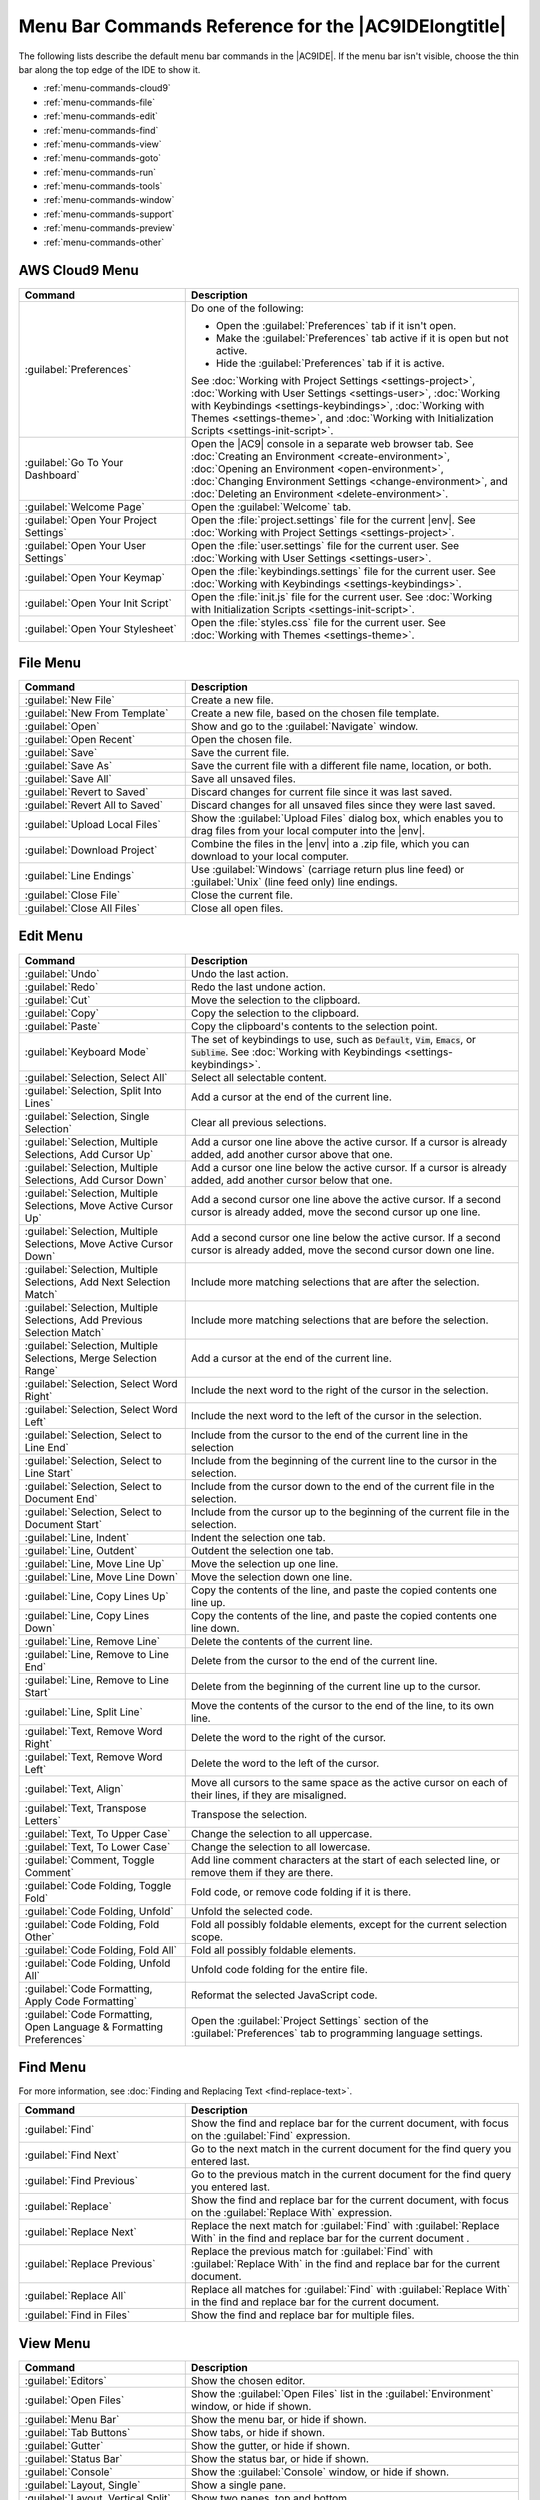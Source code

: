 .. Copyright 2010-2018 Amazon.com, Inc. or its affiliates. All Rights Reserved.

   This work is licensed under a Creative Commons Attribution-NonCommercial-ShareAlike 4.0
   International License (the "License"). You may not use this file except in compliance with the
   License. A copy of the License is located at http://creativecommons.org/licenses/by-nc-sa/4.0/.

   This file is distributed on an "AS IS" BASIS, WITHOUT WARRANTIES OR CONDITIONS OF ANY KIND,
   either express or implied. See the License for the specific language governing permissions and
   limitations under the License.

.. _menu-commands:

#####################################################
Menu Bar Commands Reference for the |AC9IDElongtitle|
#####################################################

.. meta::
   :description:
      Provides a list of menu bar commands in the AWS Cloud9 IDE.

The following lists describe the default menu bar commands in the |AC9IDE|. If the menu bar isn't
visible, choose the thin bar along the top edge of the IDE to show it.

* :ref:`menu-commands-cloud9`
* :ref:`menu-commands-file`
* :ref:`menu-commands-edit`
* :ref:`menu-commands-find`
* :ref:`menu-commands-view`
* :ref:`menu-commands-goto`
* :ref:`menu-commands-run`
* :ref:`menu-commands-tools`
* :ref:`menu-commands-window`
* :ref:`menu-commands-support`
* :ref:`menu-commands-preview`
* :ref:`menu-commands-other`

.. _menu-commands-cloud9:

AWS Cloud9 Menu
===============

.. list-table::
   :widths: 1 2
   :header-rows: 1

   * - Command
     - Description
   * - :guilabel:`Preferences`
     - Do one of the following:

       * Open the :guilabel:`Preferences` tab if it isn't open.
       * Make the :guilabel:`Preferences` tab active if it is open but not active.
       * Hide the :guilabel:`Preferences` tab if it is active.
     
       See :doc:`Working with Project Settings <settings-project>`,
       :doc:`Working with User Settings <settings-user>`,
       :doc:`Working with Keybindings <settings-keybindings>`,
       :doc:`Working with Themes <settings-theme>`, and
       :doc:`Working with Initialization Scripts <settings-init-script>`.
   * - :guilabel:`Go To Your Dashboard`
     - Open the |AC9| console in a separate web browser tab. See
       :doc:`Creating an Environment <create-environment>`,
       :doc:`Opening an Environment <open-environment>`,
       :doc:`Changing Environment Settings <change-environment>`, and
       :doc:`Deleting an Environment <delete-environment>`.
   * - :guilabel:`Welcome Page`
     - Open the :guilabel:`Welcome` tab.
   * - :guilabel:`Open Your Project Settings`
     - Open the :file:`project.settings` file for the current |env|. See :doc:`Working with Project Settings <settings-project>`.
   * - :guilabel:`Open Your User Settings`
     - Open the :file:`user.settings` file for the current user. See :doc:`Working with User Settings <settings-user>`.
   * - :guilabel:`Open Your Keymap`
     - Open the :file:`keybindings.settings` file for the current user. See :doc:`Working with Keybindings <settings-keybindings>`.
   * - :guilabel:`Open Your Init Script`
     - Open the :file:`init.js` file for the current user. See :doc:`Working with Initialization Scripts <settings-init-script>`.
   * - :guilabel:`Open Your Stylesheet`
     - Open the :file:`styles.css` file for the current user. See :doc:`Working with Themes <settings-theme>`.

.. _menu-commands-file:

File Menu
=========

.. list-table::
   :widths: 1 2
   :header-rows: 1

   * - Command
     - Description
   * - :guilabel:`New File`
     - Create a new file.
   * - :guilabel:`New From Template`
     - Create a new file, based on the chosen file template.
   * - :guilabel:`Open`
     - Show and go to the :guilabel:`Navigate` window.
   * - :guilabel:`Open Recent`
     - Open the chosen file.
   * - :guilabel:`Save`
     - Save the current file.
   * - :guilabel:`Save As`
     - Save the current file with a different file name, location, or both.
   * - :guilabel:`Save All`
     - Save all unsaved files.
   * - :guilabel:`Revert to Saved`
     - Discard changes for current file since it was last saved.
   * - :guilabel:`Revert All to Saved`
     - Discard changes for all unsaved files since they were last saved.
   * - :guilabel:`Upload Local Files`
     - Show the :guilabel:`Upload Files` dialog box, which enables you to drag files from your
       local computer into the |env|.
   * - :guilabel:`Download Project`
     - Combine the files in the |env| into a .zip file, which you can download to your local computer.
   * - :guilabel:`Line Endings`
     - Use :guilabel:`Windows` (carriage return plus line feed) or :guilabel:`Unix` (line feed only) line endings.
   * - :guilabel:`Close File`
     - Close the current file.
   * - :guilabel:`Close All Files`
     - Close all open files.

.. _menu-commands-edit:

Edit Menu
=========

.. list-table::
   :widths: 1 2
   :header-rows: 1

   * - Command
     - Description
   * - :guilabel:`Undo`
     - Undo the last action.
   * - :guilabel:`Redo`
     - Redo the last undone action.
   * - :guilabel:`Cut`
     - Move the selection to the clipboard.
   * - :guilabel:`Copy`
     - Copy the selection to the clipboard.
   * - :guilabel:`Paste`
     - Copy the clipboard's contents to the selection point.
   * - :guilabel:`Keyboard Mode`
     - The set of keybindings to use, such as :code:`Default`, :code:`Vim`, :code:`Emacs`, or :code:`Sublime`. See
       :doc:`Working with Keybindings <settings-keybindings>`.
   * - :guilabel:`Selection, Select All`
     - Select all selectable content.
   * - :guilabel:`Selection, Split Into Lines`
     - Add a cursor at the end of the current line.
   * - :guilabel:`Selection, Single Selection`
     - Clear all previous selections.
   * - :guilabel:`Selection, Multiple Selections, Add Cursor Up`
     - Add a cursor one line above the active cursor. If a cursor is already added, add another cursor above that one.
   * - :guilabel:`Selection, Multiple Selections, Add Cursor Down`
     - Add a cursor one line below the active cursor. If a cursor is already added, add another cursor below that one.
   * - :guilabel:`Selection, Multiple Selections, Move Active Cursor Up`
     - Add a second cursor one line above the active cursor. If a second cursor is already added, move the second cursor up one line.
   * - :guilabel:`Selection, Multiple Selections, Move Active Cursor Down`
     - Add a second cursor one line below the active cursor. If a second cursor is already added, move the second cursor down one line.
   * - :guilabel:`Selection, Multiple Selections, Add Next Selection Match`
     - Include more matching selections that are after the selection.
   * - :guilabel:`Selection, Multiple Selections, Add Previous Selection Match`
     - Include more matching selections that are before the selection.
   * - :guilabel:`Selection, Multiple Selections, Merge Selection Range`
     - Add a cursor at the end of the current line.
   * - :guilabel:`Selection, Select Word Right`
     - Include the next word to the right of the cursor in the selection.
   * - :guilabel:`Selection, Select Word Left`
     - Include the next word to the left of the cursor in the selection.
   * - :guilabel:`Selection, Select to Line End`
     - Include from the cursor to the end of the current line in the selection
   * - :guilabel:`Selection, Select to Line Start`
     - Include from the beginning of the current line to the cursor in the selection.
   * - :guilabel:`Selection, Select to Document End`
     - Include from the cursor down to the end of the current file in the selection.
   * - :guilabel:`Selection, Select to Document Start`
     - Include from the cursor up to the beginning of the current file in the selection.
   * - :guilabel:`Line, Indent`
     - Indent the selection one tab.
   * - :guilabel:`Line, Outdent`
     - Outdent the selection one tab.
   * - :guilabel:`Line, Move Line Up`
     - Move the selection up one line.
   * - :guilabel:`Line, Move Line Down`
     - Move the selection down one line.
   * - :guilabel:`Line, Copy Lines Up`
     - Copy the contents of the line, and paste the copied contents one line up.
   * - :guilabel:`Line, Copy Lines Down`
     - Copy the contents of the line, and paste the copied contents one line down.
   * - :guilabel:`Line, Remove Line`
     - Delete the contents of the current line.
   * - :guilabel:`Line, Remove to Line End`
     - Delete from the cursor to the end of the current line.
   * - :guilabel:`Line, Remove to Line Start`
     - Delete from the beginning of the current line up to the cursor.
   * - :guilabel:`Line, Split Line`
     - Move the contents of the cursor to the end of the line, to its own line.
   * - :guilabel:`Text, Remove Word Right`
     - Delete the word to the right of the cursor.
   * - :guilabel:`Text, Remove Word Left`
     - Delete the word to the left of the cursor.
   * - :guilabel:`Text, Align`
     - Move all cursors to the same space as the active cursor on each of their lines, if they are misaligned.
   * - :guilabel:`Text, Transpose Letters`
     - Transpose the selection.
   * - :guilabel:`Text, To Upper Case`
     - Change the selection to all uppercase.
   * - :guilabel:`Text, To Lower Case`
     - Change the selection to all lowercase.
   * - :guilabel:`Comment, Toggle Comment`
     - Add line comment characters at the start of each selected line, or remove them if they are there.
   * - :guilabel:`Code Folding, Toggle Fold`
     - Fold code, or remove code folding if it is there.
   * - :guilabel:`Code Folding, Unfold`
     - Unfold the selected code.
   * - :guilabel:`Code Folding, Fold Other`
     - Fold all possibly foldable elements, except for the current selection scope.
   * - :guilabel:`Code Folding, Fold All`
     - Fold all possibly foldable elements.
   * - :guilabel:`Code Folding, Unfold All`
     - Unfold code folding for the entire file.
   * - :guilabel:`Code Formatting, Apply Code Formatting`
     - Reformat the selected JavaScript code.
   * - :guilabel:`Code Formatting, Open Language & Formatting Preferences`
     - Open the :guilabel:`Project Settings` section of the :guilabel:`Preferences` tab to programming language settings.

.. _menu-commands-find:

Find Menu
=========

For more information, see :doc:`Finding and Replacing Text <find-replace-text>`.

.. list-table::
   :widths: 1 2
   :header-rows: 1

   * - Command
     - Description
   * - :guilabel:`Find`
     - Show the find and replace bar for the current document, with focus on the :guilabel:`Find` expression.
   * - :guilabel:`Find Next`
     - Go to the next match in the current document for the find query you entered last.
   * - :guilabel:`Find Previous`
     - Go to the previous match in the current document for the find query you entered last.
   * - :guilabel:`Replace`
     - Show the find and replace bar for the current document, with focus on the :guilabel:`Replace With` expression.
   * - :guilabel:`Replace Next`
     - Replace the next match for :guilabel:`Find` with :guilabel:`Replace With` in the find and replace bar for the current document .
   * - :guilabel:`Replace Previous`
     - Replace the previous match for :guilabel:`Find` with :guilabel:`Replace With` in the find and replace bar for the current document.
   * - :guilabel:`Replace All`
     - Replace all matches for :guilabel:`Find` with :guilabel:`Replace With` in the find and replace bar for the current document.
   * - :guilabel:`Find in Files`
     - Show the find and replace bar for multiple files.

.. _menu-commands-view:

View Menu
=========

.. list-table::
   :widths: 1 2
   :header-rows: 1

   * - Command
     - Description
   * - :guilabel:`Editors`
     - Show the chosen editor.
   * - :guilabel:`Open Files`
     - Show the :guilabel:`Open Files` list in the :guilabel:`Environment` window, or hide if shown.
   * - :guilabel:`Menu Bar`
     - Show the menu bar, or hide if shown.
   * - :guilabel:`Tab Buttons`
     - Show tabs, or hide if shown.
   * - :guilabel:`Gutter`
     - Show the gutter, or hide if shown.
   * - :guilabel:`Status Bar`
     - Show the status bar, or hide if shown.
   * - :guilabel:`Console`
     - Show the :guilabel:`Console` window, or hide if shown.
   * - :guilabel:`Layout, Single`
     - Show a single pane.
   * - :guilabel:`Layout, Vertical Split`
     - Show two panes, top and bottom.
   * - :guilabel:`Layout, Horizontal Split`
     - Show two panes, side by side.
   * - :guilabel:`Layout, Cross Split`
     - Show four panes of equal size.
   * - :guilabel:`Layout, Split 1:2`
     - Show one pane on the left and two panes on the right.
   * - :guilabel:`Layout, Split 2:1`
     - Show two panes on the left and one pane on the right.
   * - :guilabel:`Font Size, Increase Font Size`
     - Increase the font size.
   * - :guilabel:`Font Size, Decrease Font Size`
     - Decrease the font size.
   * - :guilabel:`Syntax`
     - Show the syntax type for the current document.
   * - :guilabel:`Themes`
     - Show the IDE theme type.
   * - :guilabel:`Wrap Lines`
     - Wrap words to the edge of the current pane, or stop wrapping words if they are already wrapping.
   * - :guilabel:`Wrap To Print Margin`
     - Wrap words to the edge of the current print margin, or stop wrapping words if they are already wrapping.

.. _menu-commands-goto:

Goto Menu
=========

.. list-table::
   :widths: 1 2
   :header-rows: 1

   * - Command
     - Description
   * - :guilabel:`Goto Anything`
     - Show the :guilabel:`Navigate` window.
   * - :guilabel:`Goto Symbol`
     - Show the :guilabel:`Outline` window.
   * - :guilabel:`Goto Line`
     - Show the go to line box for the current document.
   * - :guilabel:`Goto Command`
     - Show the :guilabel:`Commands` window.
   * - :guilabel:`Next Error`
     - Go to the next error.
   * - :guilabel:`Previous Error`
     - Go to the previous error.
   * - :guilabel:`Word Right`
     - Go one word to the right.
   * - :guilabel:`Word Left`
     - Go one word to the left.
   * - :guilabel:`Line End`
     - Go to the end of the current line.
   * - :guilabel:`Line Start`
     - Go to the start of the current line.
   * - :guilabel:`Jump to Definition`
     - Go to the definition of the variable or function at the cursor.
   * - :guilabel:`Jump to Matching Brace`
     - Go to the matching symbol in the current scope.
   * - :guilabel:`Scroll to Selection`
     - Scroll the selection into better view.

.. _menu-commands-run:

Run Menu
========

.. list-table::
   :widths: 1 2
   :header-rows: 1

   * - Command
     - Description
   * - :guilabel:`Run`
     - Run or debug the current application.
   * - :guilabel:`Run Last`
     - Run or debug the last run file.
   * - :guilabel:`Run With`
     - Run or debug using the chosen runner. See
       :doc:`Working with Builders, Runners, and Debuggers <build-run-debug>`.
   * - :guilabel:`Run History`
     - View run history.
   * - :guilabel:`Run Configurations`
     - Choose a run configuration to run or debug with, or create or manage run configurations. See :doc:`Working with Builders, Runners, and Debuggers <build-run-debug>`.
   * - :guilabel:`Show Debugger at Break`
     - When running code reaches a breakpoint, show the :guilabel:`Debugger` window.
   * - :guilabel:`Build`
     - Build the current file.
   * - :guilabel:`Cancel Build`
     - Stop building the current file.
   * - :guilabel:`Build System`
     - Build using the chosen build system.
   * - :guilabel:`Show Build Result`
     - Show the related build result.
   * - :guilabel:`Automatically Build Supported Files`
     - Automatically build supported files.
   * - :guilabel:`Save All on Build`
     - When building, save all related unsaved files.

.. _menu-commands-tools:

Tools Menu
==========

.. list-table::
   :widths: 1 2
   :header-rows: 1

   * - Command
     - Description
   * - :guilabel:`Strip Trailing Space`
     - Trim whitespace at the ends of lines.
   * - :guilabel:`Preview, Preview File FILE-NAME`
     - Preview the current document in a preview tab.
   * - :guilabel:`Preview, Preview Running Application`
     - Preview the current application in a separate web browser tab.
   * - :guilabel:`Preview, Configure Preview URL`
     - Open the :guilabel:`Project Settings` section of the :guilabel:`Preferences` tab to the :guilabel:`Run & Debug, Preview URL` box.
   * - :guilabel:`Preview, Show Active Servers`
     - Show a list of available active server addresses in the :guilabel:`Process List` dialog box.
   * - :guilabel:`Process List`
     - Show the :guilabel:`Process List` dialog box.
   * - :guilabel:`Show Autocomplete`
     - Show the code completion context menu.
   * - :guilabel:`Rename Variable`
     - Start a rename refactor for the selection.
   * - :guilabel:`Toggle Macro Recording`
     - Start keystroke recording, of stop if it is already recording.
   * - :guilabel:`Play Macro`
     - Play previously recorded keystrokes.
   * - :guilabel:`Developer, Start in Debug Mode`
     - Reload the IDE in debug mode.

.. _menu-commands-window:

Window Menu
===========

.. list-table::
   :widths: 1 2
   :header-rows: 1

   * - Command
     - Description
   * - :guilabel:`New Terminal`
     - Open a new :guilabel:`Terminal` tab.
   * - :guilabel:`New Immediate Window`
     - Open a new :guilabel:`Immediate` tab.
   * - :guilabel:`Share`
     - Show the :guilabel:`Share this environment` dialog box.
   * - :guilabel:`Installer`
     - Show the :guilabel:`AWS Cloud9 Installer` dialog box.
   * - :guilabel:`Collaborate`
     - Show the :guilabel:`Collaborate` window, or hide if shown.
   * - :guilabel:`Outline`
     - Show the :guilabel:`Outline` window, or hide if shown.
   * - :guilabel:`AWS Resources`
     - Show the :guilabel:`AWS Resources` window, or hide if shown.  
   * - :guilabel:`Environment`
     - Show the :guilabel:`Environment` window, or hide if shown.
   * - :guilabel:`Debugger`
     - Show the :guilabel:`Debugger` window, or hide if shown.
   * - :guilabel:`Navigate`
     - Show the :guilabel:`Navigate` window, or hide if shown.
   * - :guilabel:`Commands`
     - Show the :guilabel:`Commands` window, or hide if shown.
   * - :guilabel:`Navigation, Tab to the Right`
     - Go one tab right.
   * - :guilabel:`Navigation, Tab to the Left`
     - Go one tab left.
   * - :guilabel:`Navigation, Next Tab in History`
     - Go to the next tab.
   * - :guilabel:`Navigation, Previous Tab in History`
     - Go to the previous tab.
   * - :guilabel:`Navigation, Move Tab to Right`
     - Move the current tab right. If the tab is already at the far right, create a split tab there.
   * - :guilabel:`Navigation, Move Tab to Left`
     - Move the current tab left. If the tab is already at the far left, create a split tab there.
   * - :guilabel:`Navigation, Move Tab to Up`
     - Move the current tab up one pane. If the tab is already at very top, create a split tab there.
   * - :guilabel:`Navigation, Move Tab to Down`
     - Move the current tab down one pane. If the tab is already at the very bottom, create a split tab
       there.
   * - :guilabel:`Navigation, Go to Pane to Right`
     - Go one pane right.
   * - :guilabel:`Navigation, Go to Pane to Left`
     - Go one pane left.
   * - :guilabel:`Navigation, Go to Pane to Up`
     - Go one pane up.
   * - :guilabel:`Navigation, Go to Pane to Down`
     - Go one pane down.
   * - :guilabel:`Navigation, Switch Between Editor and Terminal`
     - Switch between the editor and the :guilabel:`Terminal` tab .
   * - :guilabel:`Navigation, Next Pane in History`
     - Go to the next pane.
   * - :guilabel:`Navigation, Previous Pane in History`
     - Go to the previous pane.
   * - :guilabel:`Saved Layouts, LAYOUT-ID`
     - Switch to the chosen layout.
   * - :guilabel:`Saved Layouts, Save`
     - Save the current layout. To switch to this layout later, choose :guilabel:`Saved Layouts, LAYOUT-ID`.
   * - :guilabel:`Saved Layouts, Save and Close All`
     - Save the current layout, and then close all tabs and panes.
   * - :guilabel:`Saved Layouts, Show Saved Layouts in File Tree`
     - Show all saved layouts in the :guilabel:`Environment` window.
   * - :guilabel:`Tabs, Close Pane`
     - Close the current pane.
   * - :guilabel:`Tabs, Close All Tabs In All Panes`
     - Close all open tabs in all panes.
   * - :guilabel:`Tabs, Close All But Current Tab`
     - Close all open tabs in the current pane, except the current tab.
   * - :guilabel:`Tabs, TAB-NAME`
     - Go to the chosen tab.
   * - :guilabel:`Tabs, Split Pane in Two Rows`
     - Split the current pane into two panes, top and bottom.
   * - :guilabel:`Tabs, Split Pane in Two Columns`
     - Split the current pane into two panes, left and right.
   * - :guilabel:`Tabs, (visual layout indicator)`
     - Switch to the chosen view.
   * - :guilabel:`Presets, Full IDE`
     - Switch to full IDE mode.
   * - :guilabel:`Presets, Minimal Editor`
     - Switch to minimal editor mode.
   * - :guilabel:`Presets, Sublime Mode`
     - Switch to Sublime mode.

.. _menu-commands-support:

Support Menu
============

.. list-table::
   :widths: 1 2
   :header-rows: 1

   * - Command
     - Description
   * - :guilabel:`Welcome Page`
     - Open the :guilabel:`Welcome` tab.
   * - :guilabel:`Get Help (Community)`
     - Opens the |AC9| online community website in a separate web browser tab.
   * - :guilabel:`Read Documentation`
     - Opens the *AWS Cloud9 User Guide* in a separate web browser tab.

.. _menu-commands-preview:

Preview Menu
============

.. list-table::
   :widths: 1 2
   :header-rows: 1

   * - Command
     - Description
   * - :guilabel:`Preview File FILE-NAME`
     - Preview the current document in a preview tab.
   * - :guilabel:`Preview Running Application`
     - Preview the current application in a separate web browser tab.
   * - :guilabel:`Configure Preview URL`
     - Open the :guilabel:`Project Settings` section of the :guilabel:`Preferences` tab to the :guilabel:`Run & Debug, Preview URL` box.
   * - :guilabel:`Show Active Servers`
     - Show a list of available active server addresses in the :guilabel:`Process List` dialog box.

.. _menu-commands-other:

Other Menu Bar Commands
=======================

.. list-table::
   :widths: 1 2
   :header-rows: 1

   * - Command
     - Description
   * - :guilabel:`Run`
     - Run or debug the current application.
   * - :guilabel:`Share`
     - Opens the :guilabel:`Share this environment` dialog box.
   * - :guilabel:`Preferences` (gear icon)
     - Open the :guilabel:`Preferences` tab.
